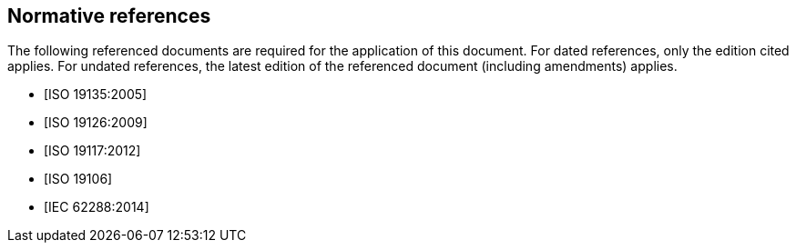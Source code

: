 [bibliography]
== Normative references

The following referenced documents are required for the application of this document.
For dated references, only the edition cited applies. For undated references, the
latest edition of the referenced document (including amendments) applies.

* [[[ISO19135,ISO 19135:2005]]]

* [[[ISO19126,ISO 19126:2009]]]

* [[[ISO19117,ISO 19117:2012]]]

* [[[ISO19106,ISO 19106]]]

* [[[IEC62288,IEC 62288:2014]]]
